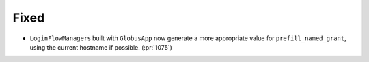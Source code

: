 Fixed
~~~~~

- ``LoginFlowManager``\s built with ``GlobusApp`` now generate a more
  appropriate value for ``prefill_named_grant``, using the current
  hostname if possible. (:pr:`1075`)

